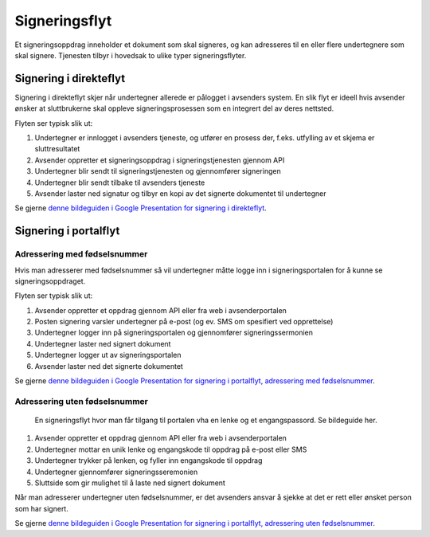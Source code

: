 
.. _signeringsflyt:

Signeringsflyt
*******************

Et signeringsoppdrag inneholder et dokument som skal signeres, og kan adresseres til en eller flere undertegnere som skal signere. Tjenesten tilbyr i hovedsak to ulike typer signeringsflyter.

.. _signering-i-direkteflyt:

Signering i direkteflyt
========================

Signering i direkteflyt skjer når undertegner allerede er pålogget i avsenders system. En slik flyt er ideell hvis avsender ønsker at sluttbrukerne skal oppleve signeringsprosessen som en integrert del av deres nettsted.

Flyten ser typisk slik ut:

#. Undertegner er innlogget i avsenders tjeneste, og utfører en prosess der, f.eks. utfylling av et skjema er sluttresultatet
#. Avsender oppretter et signeringsoppdrag i signeringstjenesten gjennom API
#. Undertegner blir sendt til signeringstjenesten og gjennomfører signeringen
#. Undertegner blir sendt tilbake til avsenders tjeneste
#. Avsender laster ned signatur og tilbyr en kopi av det signerte dokumentet til undertegner

Se gjerne `denne bildeguiden i Google Presentation for signering i direkteflyt <https://docs.google.com/presentation/d/14Q_-YzaxcGsZOgUR6rJl7rWSwLZwujnuqgkKCrxksoA/edit#slide=id.g3922592cb8_0_0>`_.

.. _signering-i-portalflyt:

Signering i portalflyt
========================

.. _signering-i-portalflyt-med-fødselsnummer:

Adressering med fødselsnummer
______________________________

Hvis man adresserer med fødselsnummer så vil undertegner måtte logge inn i signeringsportalen for å kunne se signeringsoppdraget.

Flyten ser typisk slik ut:

#. Avsender oppretter et oppdrag gjennom API eller fra web i avsenderportalen
#. Posten signering varsler undertegner på e-post (og ev. SMS om spesifiert ved opprettelse)
#. Undertegner logger inn på signeringsportalen og gjennomfører signeringssermonien
#. Undertegner laster ned signert dokument
#. Undertegner logger ut av signeringsportalen
#. Avsender laster ned det signerte dokumentet

Se gjerne `denne bildeguiden i Google Presentation for signering i portalflyt, adressering med fødselsnummer <https://docs.google.com/presentation/d/14Q_-YzaxcGsZOgUR6rJl7rWSwLZwujnuqgkKCrxksoA/edit#slide=id.g36b93b9965_0_57>`_.

.. _signering-i-portalflyt-uten-fødselsnummer:


Adressering uten fødselsnummer
_______________________________

 En signeringsflyt hvor man får tilgang til portalen vha en lenke og et engangspassord. Se bildeguide her.

#. Avsender oppretter et oppdrag gjennom API eller fra web i avsenderportalen
#. Undertegner mottar en unik lenke og engangskode til oppdrag på e-post eller SMS
#. Undertegner trykker på lenken, og fyller inn engangskode til oppdrag
#. Undertegner gjennomfører signeringsseremonien
#. Sluttside som gir mulighet til å laste ned signert dokument

Når man adresserer undertegner uten fødselsnummer, er det avsenders ansvar å sjekke at det er rett eller ønsket person som har signert.

Se gjerne `denne bildeguiden i Google Presentation for signering i portalflyt, adressering uten fødselsnummer <https://docs.google.com/presentation/d/14Q_-YzaxcGsZOgUR6rJl7rWSwLZwujnuqgkKCrxksoA/edit#slide=id.g2e3b4edaeb_0_1>`_.
